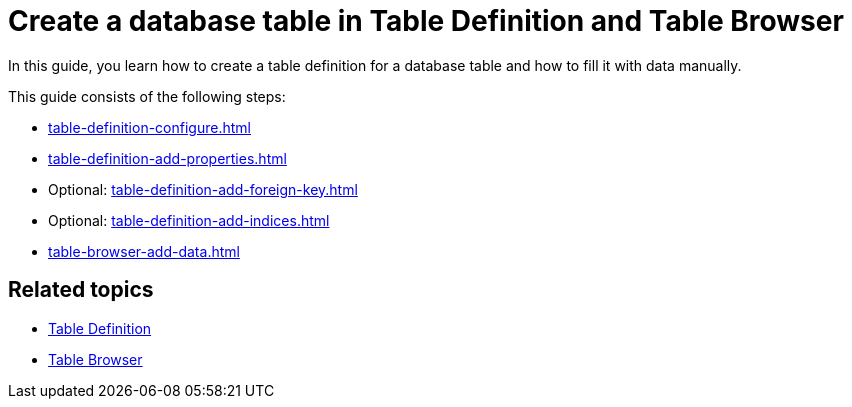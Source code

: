 = Create a database table in Table Definition and Table Browser

In this guide, you learn how to create a table definition for a database table and how to fill it with data manually.

This guide consists of the following steps:

* xref:table-definition-configure.adoc[]
* xref:table-definition-add-properties.adoc[]
* Optional: xref:table-definition-add-foreign-key.adoc[]
* Optional: xref:table-definition-add-indices.adoc[]
* xref:table-browser-add-data.adoc[]

== Related topics

* xref:table-definition.adoc[Table Definition]
* xref:table-browser.adoc[Table Browser]